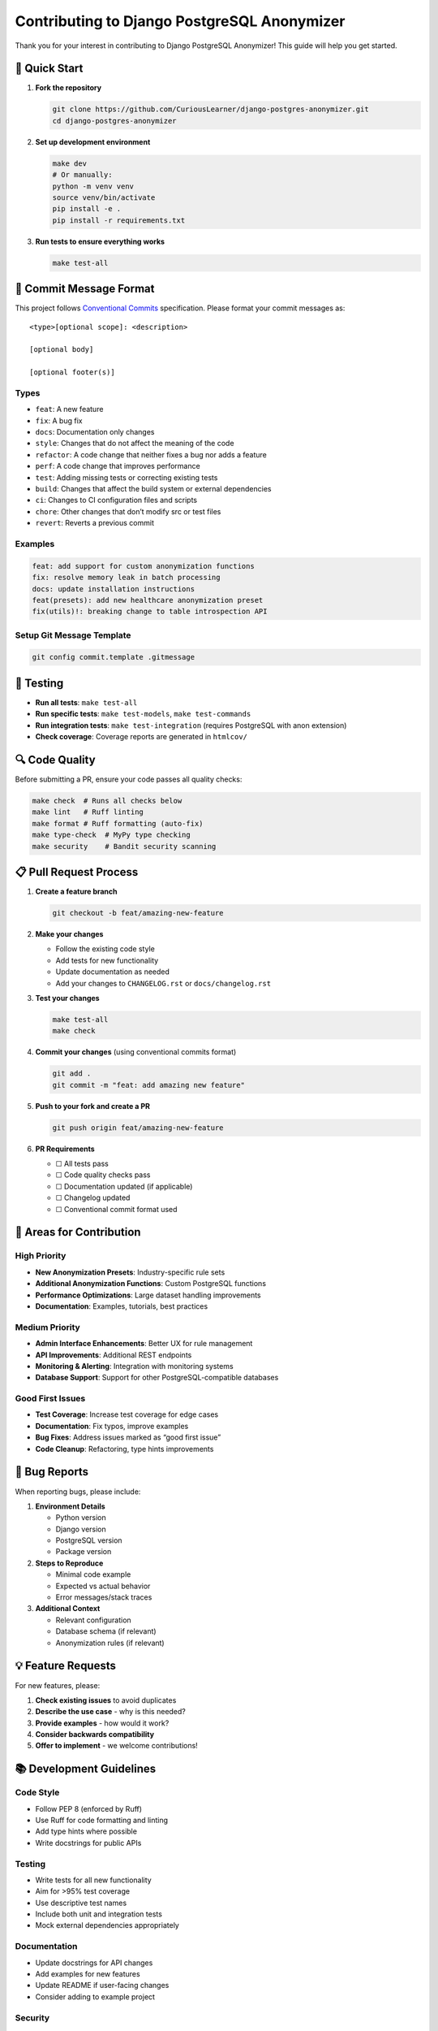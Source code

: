 Contributing to Django PostgreSQL Anonymizer
============================================

Thank you for your interest in contributing to Django PostgreSQL
Anonymizer! This guide will help you get started.

🚀 Quick Start
--------------

1. **Fork the repository**

   .. code:: bash

      git clone https://github.com/CuriousLearner/django-postgres-anonymizer.git
      cd django-postgres-anonymizer

2. **Set up development environment**

   .. code:: bash

      make dev
      # Or manually:
      python -m venv venv
      source venv/bin/activate
      pip install -e .
      pip install -r requirements.txt

3. **Run tests to ensure everything works**

   .. code:: bash

      make test-all

📝 Commit Message Format
------------------------

This project follows `Conventional
Commits <https://www.conventionalcommits.org/>`__ specification. Please
format your commit messages as:

::

   <type>[optional scope]: <description>

   [optional body]

   [optional footer(s)]

Types
~~~~~

- ``feat``: A new feature
- ``fix``: A bug fix
- ``docs``: Documentation only changes
- ``style``: Changes that do not affect the meaning of the code
- ``refactor``: A code change that neither fixes a bug nor adds a
  feature
- ``perf``: A code change that improves performance
- ``test``: Adding missing tests or correcting existing tests
- ``build``: Changes that affect the build system or external
  dependencies
- ``ci``: Changes to CI configuration files and scripts
- ``chore``: Other changes that don’t modify src or test files
- ``revert``: Reverts a previous commit

Examples
~~~~~~~~

.. code:: bash

   feat: add support for custom anonymization functions
   fix: resolve memory leak in batch processing
   docs: update installation instructions
   feat(presets): add new healthcare anonymization preset
   fix(utils)!: breaking change to table introspection API

Setup Git Message Template
~~~~~~~~~~~~~~~~~~~~~~~~~~

.. code:: bash

   git config commit.template .gitmessage

🧪 Testing
----------

- **Run all tests**: ``make test-all``
- **Run specific tests**: ``make test-models``, ``make test-commands``
- **Run integration tests**: ``make test-integration`` (requires
  PostgreSQL with anon extension)
- **Check coverage**: Coverage reports are generated in ``htmlcov/``

🔍 Code Quality
---------------

Before submitting a PR, ensure your code passes all quality checks:

.. code:: bash

   make check  # Runs all checks below
   make lint   # Ruff linting
   make format # Ruff formatting (auto-fix)
   make type-check  # MyPy type checking
   make security    # Bandit security scanning

📋 Pull Request Process
-----------------------

1. **Create a feature branch**

   .. code:: bash

      git checkout -b feat/amazing-new-feature

2. **Make your changes**

   - Follow the existing code style
   - Add tests for new functionality
   - Update documentation as needed
   - Add your changes to ``CHANGELOG.rst`` or ``docs/changelog.rst``

3. **Test your changes**

   .. code:: bash

      make test-all
      make check

4. **Commit your changes** (using conventional commits format)

   .. code:: bash

      git add .
      git commit -m "feat: add amazing new feature"

5. **Push to your fork and create a PR**

   .. code:: bash

      git push origin feat/amazing-new-feature

6. **PR Requirements**

   - ☐ All tests pass
   - ☐ Code quality checks pass
   - ☐ Documentation updated (if applicable)
   - ☐ Changelog updated
   - ☐ Conventional commit format used

🎯 Areas for Contribution
-------------------------

High Priority
~~~~~~~~~~~~~

- **New Anonymization Presets**: Industry-specific rule sets
- **Additional Anonymization Functions**: Custom PostgreSQL functions
- **Performance Optimizations**: Large dataset handling improvements
- **Documentation**: Examples, tutorials, best practices

Medium Priority
~~~~~~~~~~~~~~~

- **Admin Interface Enhancements**: Better UX for rule management
- **API Improvements**: Additional REST endpoints
- **Monitoring & Alerting**: Integration with monitoring systems
- **Database Support**: Support for other PostgreSQL-compatible
  databases

Good First Issues
~~~~~~~~~~~~~~~~~

- **Test Coverage**: Increase test coverage for edge cases
- **Documentation**: Fix typos, improve examples
- **Bug Fixes**: Address issues marked as “good first issue”
- **Code Cleanup**: Refactoring, type hints improvements

🐛 Bug Reports
--------------

When reporting bugs, please include:

1. **Environment Details**

   - Python version
   - Django version
   - PostgreSQL version
   - Package version

2. **Steps to Reproduce**

   - Minimal code example
   - Expected vs actual behavior
   - Error messages/stack traces

3. **Additional Context**

   - Relevant configuration
   - Database schema (if relevant)
   - Anonymization rules (if relevant)

💡 Feature Requests
-------------------

For new features, please:

1. **Check existing issues** to avoid duplicates
2. **Describe the use case** - why is this needed?
3. **Provide examples** - how would it work?
4. **Consider backwards compatibility**
5. **Offer to implement** - we welcome contributions!

📚 Development Guidelines
-------------------------

Code Style
~~~~~~~~~~

- Follow PEP 8 (enforced by Ruff)
- Use Ruff for code formatting and linting
- Add type hints where possible
- Write docstrings for public APIs

.. _testing-1:

Testing
~~~~~~~

- Write tests for all new functionality
- Aim for >95% test coverage
- Use descriptive test names
- Include both unit and integration tests
- Mock external dependencies appropriately

Documentation
~~~~~~~~~~~~~

- Update docstrings for API changes
- Add examples for new features
- Update README if user-facing changes
- Consider adding to example project

Security
~~~~~~~~

- Never commit secrets or credentials
- Validate all user inputs
- Use parameterized queries
- Follow security best practices
- Run security checks with ``make security``

🙋‍♀️ Getting Help
------------------

- **Documentation**: Check the README and example project
- **Issues**: Search existing issues for similar problems
- **Discussions**: Use GitHub Discussions for questions
- **Code Review**: Don’t hesitate to ask for feedback

📄 License
----------

By contributing to Django PostgreSQL Anonymizer, you agree that your
contributions will be licensed under the BSD-3-Clause License.

--------------

Thank you for contributing to Django PostgreSQL Anonymizer! 🎉
